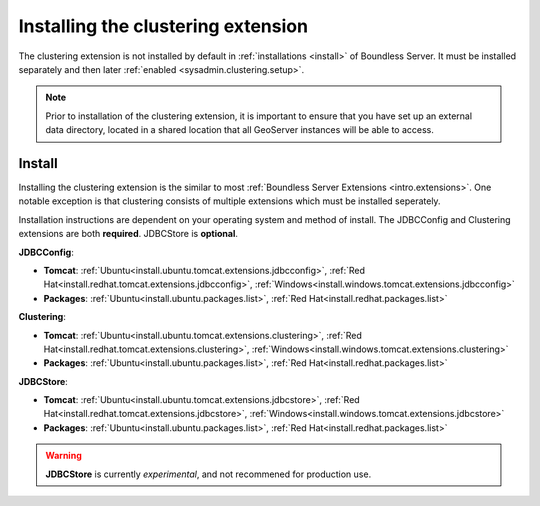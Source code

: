.. _sysadmin.clustering.install:

Installing the clustering extension
===================================

The clustering extension is not installed by default in :ref:`installations <install>` of Boundless Server. It must be installed separately and then later :ref:`enabled <sysadmin.clustering.setup>`.

.. note:: Prior to installation of the clustering extension, it is important to ensure that you have set up an external data directory, located in a shared location that all GeoServer instances will be able to access.

Install
-------

Installing the clustering extension is the similar to most :ref:`Boundless Server Extensions <intro.extensions>`. One notable exception is that clustering consists of multiple extensions which must be installed seperately.

Installation instructions are dependent on your operating system and method of install. The JDBCConfig and Clustering extensions are both **required**. JDBCStore is **optional**.

**JDBCConfig**:

* **Tomcat**: :ref:`Ubuntu<install.ubuntu.tomcat.extensions.jdbcconfig>`, :ref:`Red Hat<install.redhat.tomcat.extensions.jdbcconfig>`, :ref:`Windows<install.windows.tomcat.extensions.jdbcconfig>`
* **Packages**: :ref:`Ubuntu<install.ubuntu.packages.list>`, :ref:`Red Hat<install.redhat.packages.list>`

**Clustering**: 

* **Tomcat**: :ref:`Ubuntu<install.ubuntu.tomcat.extensions.clustering>`, :ref:`Red Hat<install.redhat.tomcat.extensions.clustering>`, :ref:`Windows<install.windows.tomcat.extensions.clustering>`
* **Packages**: :ref:`Ubuntu<install.ubuntu.packages.list>`, :ref:`Red Hat<install.redhat.packages.list>`

**JDBCStore**: 

* **Tomcat**: :ref:`Ubuntu<install.ubuntu.tomcat.extensions.jdbcstore>`, :ref:`Red Hat<install.redhat.tomcat.extensions.jdbcstore>`, :ref:`Windows<install.windows.tomcat.extensions.jdbcstore>`
* **Packages**: :ref:`Ubuntu<install.ubuntu.packages.list>`, :ref:`Red Hat<install.redhat.packages.list>`

.. warning:: **JDBCStore** is currently *experimental*, and not recommened for production use.
